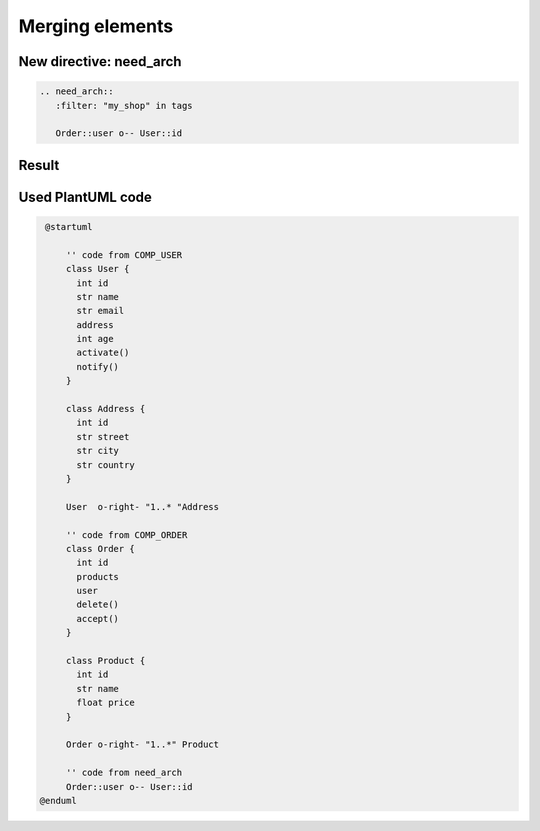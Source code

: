 Merging elements
----------------

New directive: need_arch
~~~~~~~~~~~~~~~~~~~~~~~~

.. code-block::

   .. need_arch::
      :filter: "my_shop" in tags

      Order::user o-- User::id

Result
~~~~~~

.. uml::

   @startuml

       '' code from COMP_USER
       !include plantuml/comp_a.puml

       '' code from COMP_ORDER
       !include plantuml/comp_b.puml

       '' code from need_arch
       Order::user o-- User::id
      @enduml

Used PlantUML code
~~~~~~~~~~~~~~~~~~

.. code-block:: text

   @startuml

       '' code from COMP_USER
       class User {
         int id
         str name
         str email
         address
         int age
         activate()
         notify()
       }

       class Address {
         int id
         str street
         str city
         str country
       }

       User  o-right- "1..* "Address

       '' code from COMP_ORDER
       class Order {
         int id
         products
         user
         delete()
         accept()
       }

       class Product {
         int id
         str name
         float price
       }

       Order o-right- "1..*" Product

       '' code from need_arch
       Order::user o-- User::id
  @enduml
